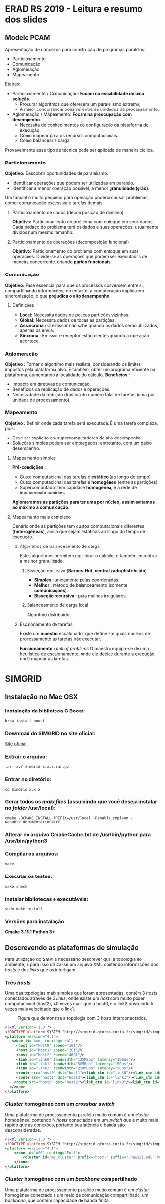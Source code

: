 * ERAD RS 2019 - Leitura e resumo dos slides 
** Modelo PCAM

   Apresentação de conceitos para construção de programas paralelos:

   - Particionamento
   - Comunicação
   - Aglomeração
   - Mapeamento

   Etapas:
   - Particionamento / Comunicação: *Focam na escabilidade de uma
     solução*. 
     - Procurar algoritmos que oferecem um paralelismo extremo;
     - A maior concorrência possível entre as unidades de
       processamento; 

   - Aglomeração / Mapeamento: *Focam na preocupação com desempenho*. 
     - Necessita de conhecimentos de configuração da plataforma de
       execução.
     - Como mapear para os recursos computacionais.
     - Como balancear a carga.

   Provavelmente esse tipo de técnica pode ser aplicada de maneira
   cíclica.

*** Particionamento
    *Objetivo:* Descobrir oportunidades de paralelismo.
     - Identificar operações que podem ser utilizadas em paralelo.
     - Identificar a menor operação possível, a menor *granulidade
       (grão)*.

    Um tamanho muito pequeno para operação poderia causar problemas,
    como: comunicação excessiva e tarefas demais.

**** Particionamento de dados (decomposição de domínio)
       *Objetivo:* Particionamento do problema com enfoque em seus
        dados.
       Cada pedaço do problema terá os dados e suas operações,
        usualmente dividos num mesmo tamanho.

**** Particionamento de operações (decomposição funcional)
       *Objetivo:* Particionamento do problema com enfoque em suas
        operações.
       Divide-se as operações que podem ser executadas de maneira
        concorrente, criando *partes funcionais.*
*** Comunicação
    *Objetivo:* Fase essencial para que os processos conversem entre si,
     compartilhando informações; no entanto, a comunicação implica em
     sincronização, o que *prejudica o alto desempenho.*

**** Definições
       - *Local:* Necessita dados de poucas partições vizinhas.
       - *Global:* Necessita dados de todas as partições.
       - *Assíncrona :* O emissor não sabe quando os dados serão
         utilizados, apenas os envia.
       - *Síncrona :* Emissor e receptor estão cientes quando a operação
         acontece.
*** Aglomeração
    *Objetivo :* Tornar o algortimo mais realista, considerando os
     limites impostos pela plataforma alvo. E também, obter um
     programa eficiente na plataforma, aumentando a localidade do
     cálculo.
   *Benefícios :*
   - Impacto em diretivas de comunicação.
   - Benefícios da replicação de dados e operações.
   - Necessidade da redução drástica do número total de tarefas (uma
     por unidade de processamento).
*** Mapeamento
    *Objetivo :* Definir onde cada tarefa será executada. É uma tarefa
    complexa, pois: 
    - Deve ser explícito em supercomputadores de alto desempenho.
    - Soluções simples podem ser empregados; entretanto, com um baixo
      desempenho.

**** Mapeamento simples
     *Pré-condições :*
     - Custo computacional das tarefas é *estático* (ao longo do tempo)
     - Custo computacional das tarefas é *homogêneo* (entre as
       partições)
     - Supercomputador tem capidade *homogênea*, e a rede de
       interconexão também.

     *Aglomeramos as partições para ter uma por núcleo,* *assim
     evitamos* *ao máximo a comunicação.*
     
**** Mapeamento mais complexo
     Cenário onde as partições tem custos computacionais diferentes
     (*heterogêneas*), ainda que sejam estáticas ao longo do tempo de
     execução.

***** Algoritmos de balanceamento de carga
      Estes algoritmos permitem equilibrar o cálculo, e também
      encontrar a melhor granulidade.

****** Bisseção recursiva (*Barnes-Hut, centralizado/distribuído*)
       - *Simples :* unicamente pelas coordenadas.
       - *Melhor :* método de balanceamento (somente *comunicações*).
       - *Bisseção recursiva :* para malhas irregulares.

****** Balanceamento de carga local
       Algoritmo distribuído.
***** Escalonamento de tarefas 
      Existe um *maestro* escalonador que define em quais núcleos de
      processamento as tarefas irão executar.

      *Funcionamento :* /poll of problems/
      O maestro equipa-se de uma heurística de escalonamento, onde ele
      decide durante a execução onde mapear as tarefas.
     
* SIMGRID
** Instalação no Mac OSX

*** Instalação da biblioteca C *Boost*:

   #+begin_src shell
   brew install boost
   #+end_src

*** Download do SIMGRID no site oficial:
    
   [[https://simgrid.org][Site oficial]]

*** Extrair o arquivo:

   #+begin_src shell 
   tar -xvf SimGrid-x.x.x.tar.gz  
   #+end_src

*** Entrar no diretório:

   #+begin_src shell
   cd SimGrid-x.x.x
   #+end_src

*** Gerar todos os /makefiles/ (assumindo que você deseja instalar no /folder/ /usr/local):

   #+begin_src shell
   cmake -DCMAKE_INSTALL_PREFIX=/usr/local -Denable_smpi=on -Denable_documentation=off
   #+end_src

*** Alterar no arquivo *CmakeCache.txt* de */usr/bin/python* para */usr/bin/python3*
*** Compilar os arquivos:
  
   #+begin_src shell
   make
   #+end_src

*** Executar os testes:

   #+begin_src shell 
   make check
   #+end_src

*** Instalar bibliotecas e executáveis:

   #+begin_src shell
   sudo make install
   #+end_src

*** Versões para instalação

   *Cmake 3.15.1*
   *Python 3+*
** Descrevendo as plataformas de simulação
   Para utilização do *SMPI* é necessário descrever qual a topologia do
   ambiente, e para isso utiliza-se um arquivo XML contendo
   informações dos /hosts/ e dos /links/ que os interligam.

*** Três /hosts/

    Uma das topologias mais simples que foram apresentadas, contém 3
    /hosts/ conectados através de 3 /links/, onde existe um /host/ com muito
    poder computacional (host2), 40 vezes mais que o host0, e o link2
    possuindo 5 vezes mais velocidade que o link1.

    #+CAPTION: Figura que demonstra a topologia com 3 hosts interconectados.
    #+NAME: fig:3-HOSTS
    [[./img/3-host.png]]
    #+begin_src xml
<?xml version='1.0'?>
<!DOCTYPE platform SYSTEM "http://simgrid.gforge.inria.fr/simgrid/simgrid.dtd">
<platform version="4.1">
   <zone id="AS0" routing="Full">
     <host id="host0" speed="1Gf"/>
     <host id="host1" speed="2Gf"/>
     <host id="host2" speed="40Gf"/>
     <link id="link0" bandwidth="125MBps" latency="100us"/>
     <link id="link1" bandwidth="50MBps" latency="150us"/>
     <link id="link2" bandwidth="250MBps" latency="50us"/>
     <route src="host0" dst="host1"><link_ctn id="link0"/><link_ctn id="link1"/></route>
     <route src="host1" dst="host2"><link_ctn id="link1"/><link_ctn id="link2"/></route>
    <route src="host0" dst="host2"><link_ctn id="link0"/><link_ctn id="link2"/></route>
  </zone>
</platform>
    
    #+end_src

*** /Cluster/ homogêneo com um /crossbar switch/

    Uma plataforma de processamento paralelo muito comum é um /cluster/
    homogêneo, contendo N /hosts/ conectados em um /switch/ que é muito
    mais rápido que as conexões, portanto sua latência e banda são
    desconsideradas.

    #+CAPTION: Figura que demonstra a topologia com um crossbar switch.
    #+NAME: fig:CROSSBAR

    [[./img/crossbar.png]]


    #+begin_src xml
<?xml version='1.0'?>
<!DOCTYPE platform SYSTEM "http://simgrid.gforge.inria.fr/simgrid/simgrid.dtd">
<platform version="4.1">
    <zone id="AS0" routing="Full">
        <cluster id="my_cluster" prefix="host-" suffix=".hawaii.edu" radical="0-255" speed="1Gf" bw="125Mbps" lat="5us"/>
    </zone>
</platform>
    
    #+end_src

*** /Cluster/ homogêneo com um /backbone/ compartilhado
    
    Uma plataforma de processamento paralelo muito comum é um /cluster/
    homogêneo conectado a um meio de comunicação compartilhado, um
    /backbone/, que contém capacidade de banda finita.

    #+CAPTION: Figura que demonstra a topologia com um backbone shared.
    #+NAME: fig:BACKBONE

    [[./img/backbone.png]]

    #+begin_src xml
<?xml version='1.0'?>
<!DOCTYPE platform SYSTEM "http://simgrid.gforge.inria.fr/simgrid/simgrid.dtd">
<platform version="4.1">
  <zone id="AS0" routing="Full">
    <cluster id="my_cluster" prefix="host−" suffix=".hawaii.edu" radical="0−255" speed="1Gf" bw="125Mbps" lat="50us" bb_bw="2.25Gbps" bb_lat="500us"/>
  </zone>
</platform>

    #+end_src

*** Dois /clusters/ conectados

    É possível conectar /clusters/ e de fato construir ambientes de
    procesamento paralelo com hierarquias. 


    #+CAPTION: Figura que demonstra a topologia com dois clusters conectados.
    #+NAME: fig:2-CLUSTERS
    [[./img/2-clusters.png]]

    #+begin_src xml
<?xml version='1.0'?>
<!DOCTYPE platform SYSTEM "http://simgrid.gforge.inria.fr/simgrid/simgrid.dtd">
<platform version="4.1">
  <zone id="AS0" routing="Full">
    <cluster id="my_cluster_1" prefix="C1−" suffix=".hawaii.edu" radical="0−15" speed="1Gf" bw="125Mbps" lat="50us" bb_bw="2.25Gbps" bb_lat="500us" />
    <cluster id="my_cluster_2" prefix="C2−" suffix=".hawaii.edu" radical="0−31" speed="2Gf" bw="125Mbps" lat="50us" />
    <link id="internet_backbone" bandwidth="0.01Gbps" latency="22500us" />
    <zoneRoute src="my_cluster_1" dst="my_cluster_2" gw_src="C1−my_cluster_1_router.hawaii.edu" gw_dst="C2−my_cluster_2_router.hawaii.edu" symmetrical="YES">
      <link_ctn id="internet_backbone" />
    </zoneRoute>
  </zone>
</platform>
    
    #+end_src
** Primeiro programa usando SMPI
 
   *Contextualização :* Consiste em um programa onde os processos passam uma mensagem
   adiante em uma topologia de anel, e após todas mensagens serem
   enviadas e o nodo #0 receber a mensagem, ele imprime o
   tempo gasto na tela.

*** Código em C

   #+begin_src C

#include <stdio.h>
#include <stdlib.h>
#include <mpi.h>

#define N (1024 * 1024 * 1)

int main(int argc, char *argv[])
{
  int size, rank;
  struct timeval start, end;
  char hostname[256];
  int hostname_len;

  MPI_Init(&argc, &argv);

  MPI_Comm_rank(MPI_COMM_WORLD, &rank);
  MPI_Comm_size(MPI_COMM_WORLD, &size);
  MPI_Get_processor_name(hostname,&hostname_len);

  // Allocate a 10MiB buffer
  char *buffer = malloc(sizeof(char) * N);

  // Communicate along the ring
  if (rank == 0) {
        gettimeofday(&start,NULL);
        printf("Rank %d (running on '%s'): sending the message rank %d\n",rank,hostname,1);
	MPI_Send(buffer, N, MPI_BYTE, 1, 1, MPI_COMM_WORLD);
       	MPI_Recv(buffer, N, MPI_BYTE, size-1, 1, MPI_COMM_WORLD, MPI_STATUS_IGNORE);
        printf("Rank %d (running on '%s'): received the message from rank %d\n",rank,hostname,size-1);
  	gettimeofday(&end,NULL);
  	printf("%f\n",(end.tv_sec*1000000.0 + end.tv_usec -
		 	start.tv_sec*1000000.0 - start.tv_usec) / 1000000.0);

  } else {
       	MPI_Recv(buffer, N, MPI_BYTE, rank-1, 1, MPI_COMM_WORLD, MPI_STATUS_IGNORE);
        printf("Rank %d (running on '%s'): receive the message and sending it to rank %d\n",rank,hostname,(rank+1)%size);
	MPI_Send(buffer, N, MPI_BYTE, (rank+1)%size, 1, MPI_COMM_WORLD);
  }

  MPI_Finalize();
  return 0;
}

#+end_src

   Para simular esse código utilizando o *SIMGRID* é necessário mais
   dois arquivos: o arquivo de configuração da plataforma e o arquivo
   de configuração dos /hosts/, que basicamente lista todos os hosts
   disponíveis.

*** Configuração da plataforma

    #+begin_src xml
    <?xml version='1.0'?>
<!DOCTYPE platform SYSTEM "http://simgrid.gforge.inria.fr/simgrid/simgrid.dtd">
<platform version="4.1">
    <zone id="AS0" routing="Full">
        <cluster id="my_cluster" prefix="host-" suffix=".hawaii.edu" radical="0-255" speed="1Gf" bw="125Mbps" lat="5us"/>
    </zone>
</platform>

    #+end_src
*** Lista de hosts

    #+begin_src txt
host-0.hawaii.edu
host-1.hawaii.edu
host-2.hawaii.edu
host-3.hawaii.edu
host-4.hawaii.edu
host-5.hawaii.edu
host-6.hawaii.edu
host-7.hawaii.edu
host-8.hawaii.edu
host-9.hawaii.edu
host-10.hawaii.edu
host-11.hawaii.edu
host-12.hawaii.edu
host-13.hawaii.edu
host-14.hawaii.edu
host-15.hawaii.edu
host-16.hawaii.edu
host-17.hawaii.edu
host-18.hawaii.edu
host-19.hawaii.edu
host-20.hawaii.edu
host-21.hawaii.edu
host-22.hawaii.edu
host-23.hawaii.edu
host-24.hawaii.edu
host-25.hawaii.edu
host-26.hawaii.edu
host-27.hawaii.edu
host-28.hawaii.edu
host-29.hawaii.edu
host-30.hawaii.edu
host-31.hawaii.edu
host-32.hawaii.edu
host-33.hawaii.edu
host-34.hawaii.edu
host-35.hawaii.edu
host-36.hawaii.edu
host-37.hawaii.edu
host-38.hawaii.edu
host-39.hawaii.edu
host-40.hawaii.edu
host-41.hawaii.edu
host-42.hawaii.edu
host-43.hawaii.edu
host-44.hawaii.edu
host-45.hawaii.edu
host-46.hawaii.edu
host-47.hawaii.edu
host-48.hawaii.edu
host-49.hawaii.edu
host-50.hawaii.edu
host-51.hawaii.edu
host-52.hawaii.edu
host-53.hawaii.edu
host-54.hawaii.edu
host-55.hawaii.edu
host-56.hawaii.edu
host-57.hawaii.edu
host-58.hawaii.edu
host-59.hawaii.edu
host-60.hawaii.edu
host-61.hawaii.edu
host-62.hawaii.edu
host-63.hawaii.edu
host-64.hawaii.edu
host-65.hawaii.edu
host-66.hawaii.edu
host-67.hawaii.edu
host-68.hawaii.edu
host-69.hawaii.edu
host-70.hawaii.edu
host-71.hawaii.edu
host-72.hawaii.edu
host-73.hawaii.edu
host-74.hawaii.edu
host-75.hawaii.edu
host-76.hawaii.edu
host-77.hawaii.edu
host-78.hawaii.edu
host-79.hawaii.edu
host-80.hawaii.edu
host-81.hawaii.edu
host-82.hawaii.edu
host-83.hawaii.edu
host-84.hawaii.edu
host-85.hawaii.edu
host-86.hawaii.edu
host-87.hawaii.edu
host-88.hawaii.edu
host-89.hawaii.edu
host-90.hawaii.edu
host-91.hawaii.edu
host-92.hawaii.edu
host-93.hawaii.edu
host-94.hawaii.edu
host-95.hawaii.edu
host-96.hawaii.edu
host-97.hawaii.edu
host-98.hawaii.edu
host-99.hawaii.edu
host-100.hawaii.edu
host-101.hawaii.edu
host-102.hawaii.edu
host-103.hawaii.edu
host-104.hawaii.edu
host-105.hawaii.edu
host-106.hawaii.edu
host-107.hawaii.edu
host-108.hawaii.edu
host-109.hawaii.edu
host-110.hawaii.edu
host-111.hawaii.edu
host-112.hawaii.edu
host-113.hawaii.edu
host-114.hawaii.edu
host-115.hawaii.edu
host-116.hawaii.edu
host-117.hawaii.edu
host-118.hawaii.edu
host-119.hawaii.edu
host-120.hawaii.edu
host-121.hawaii.edu
host-122.hawaii.edu
host-123.hawaii.edu
host-124.hawaii.edu
host-125.hawaii.edu
host-126.hawaii.edu
host-127.hawaii.edu
host-128.hawaii.edu
host-129.hawaii.edu
host-130.hawaii.edu
host-131.hawaii.edu
host-132.hawaii.edu
host-133.hawaii.edu
host-134.hawaii.edu
host-135.hawaii.edu
host-136.hawaii.edu
host-137.hawaii.edu
host-138.hawaii.edu
host-139.hawaii.edu
host-140.hawaii.edu
host-141.hawaii.edu
host-142.hawaii.edu
host-143.hawaii.edu
host-144.hawaii.edu
host-145.hawaii.edu
host-146.hawaii.edu
host-147.hawaii.edu
host-148.hawaii.edu
host-149.hawaii.edu
host-150.hawaii.edu
host-151.hawaii.edu
host-152.hawaii.edu
host-153.hawaii.edu
host-154.hawaii.edu
host-155.hawaii.edu
host-156.hawaii.edu
host-157.hawaii.edu
host-158.hawaii.edu
host-159.hawaii.edu
host-160.hawaii.edu
host-161.hawaii.edu
host-162.hawaii.edu
host-163.hawaii.edu
host-164.hawaii.edu
host-165.hawaii.edu
host-166.hawaii.edu
host-167.hawaii.edu
host-168.hawaii.edu
host-169.hawaii.edu
host-170.hawaii.edu
host-171.hawaii.edu
host-172.hawaii.edu
host-173.hawaii.edu
host-174.hawaii.edu
host-175.hawaii.edu
host-176.hawaii.edu
host-177.hawaii.edu
host-178.hawaii.edu
host-179.hawaii.edu
host-180.hawaii.edu
host-181.hawaii.edu
host-182.hawaii.edu
host-183.hawaii.edu
host-184.hawaii.edu
host-185.hawaii.edu
host-186.hawaii.edu
host-187.hawaii.edu
host-188.hawaii.edu
host-189.hawaii.edu
host-190.hawaii.edu
host-191.hawaii.edu
host-192.hawaii.edu
host-193.hawaii.edu
host-194.hawaii.edu
host-195.hawaii.edu
host-196.hawaii.edu
host-197.hawaii.edu
host-198.hawaii.edu
host-199.hawaii.edu
host-200.hawaii.edu
host-201.hawaii.edu
host-202.hawaii.edu
host-203.hawaii.edu
host-204.hawaii.edu
host-205.hawaii.edu
host-206.hawaii.edu
host-207.hawaii.edu
host-208.hawaii.edu
host-209.hawaii.edu
host-210.hawaii.edu
host-211.hawaii.edu
host-212.hawaii.edu
host-213.hawaii.edu
host-214.hawaii.edu
host-215.hawaii.edu
host-216.hawaii.edu
host-217.hawaii.edu
host-218.hawaii.edu
host-219.hawaii.edu
host-220.hawaii.edu
host-221.hawaii.edu
host-222.hawaii.edu
host-223.hawaii.edu
host-224.hawaii.edu
host-225.hawaii.edu
host-226.hawaii.edu
host-227.hawaii.edu
host-228.hawaii.edu
host-229.hawaii.edu
host-230.hawaii.edu
host-231.hawaii.edu
host-232.hawaii.edu
host-233.hawaii.edu
host-234.hawaii.edu
host-235.hawaii.edu
host-236.hawaii.edu
host-237.hawaii.edu
host-238.hawaii.edu
host-239.hawaii.edu
host-240.hawaii.edu
host-241.hawaii.edu
host-242.hawaii.edu
host-243.hawaii.edu
host-244.hawaii.edu
host-245.hawaii.edu
host-246.hawaii.edu
host-247.hawaii.edu
host-248.hawaii.edu
host-249.hawaii.edu
host-250.hawaii.edu
host-251.hawaii.edu
host-252.hawaii.edu
host-253.hawaii.edu
host-254.hawaii.edu
host-255.hawaii.edu    

    #+end_src
    
*** Execução do programa

   Após a criação desse arquvio, basta *compilar e executar* o código.

   #+begin_src shell
   smpicc -O4 roundtrip.c -o roundtrip
   #+end_src

   #+begin_src shell
   smpirun -np 16 -hostfile ./cluster_hostfile.txt -platform ./cluster_crossbar.xml ./roundtrip
   #+end_src

   - A flag *-np* serve para explicitar o número de processos MPI que
   serão utilizados.
   - A flag *-hostfile* serve para adicionar a listagem de /hosts/
     disponíveis.
   - A flag *-plataform* serve para explicitar a configuração da
     plataforma que será usada no experimento.

